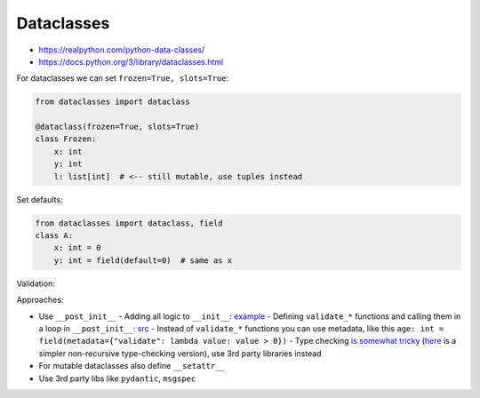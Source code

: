 
Dataclasses
###########
* https://realpython.com/python-data-classes/
* https://docs.python.org/3/library/dataclasses.html

For dataclasses we can set ``frozen=True, slots=True``:

.. code-block:: py

  from dataclasses import dataclass

  @dataclass(frozen=True, slots=True)
  class Frozen:
      x: int
      y: int
      l: list[int]  # <-- still mutable, use tuples instead

Set defaults:

.. code-block:: py

  from dataclasses import dataclass, field
  class A:
      x: int = 0
      y: int = field(default=0)  # same as x

Validation:

Approaches:

* Use ``__post_init__``
  - Adding all logic to ``__init__``: `example <https://www.slingacademy.com/article/python-how-to-validate-data-in-dataclass/>`__
  - Defining ``validate_*`` functions and calling them in a loop in ``__post_init__``: `src <https://gist.github.com/rochacbruno/978405e4839142e409f8402eece505e8>`__
  - Instead of ``validate_*`` functions you can use metadata, like this ``age: int = field(metadata={"validate": lambda value: value > 0})``
  - Type checking `is somewhat tricky <https://stackoverflow.com/questions/50563546/validating-detailed-types-in-python-dataclasses>`__ (`here <https://ricardoanderegg.com/posts/python-validate-dataclass-types/>`__ is a simpler non-recursive type-checking version), use 3rd party libraries instead
* For mutable dataclasses also define ``__setattr__``
* Use 3rd party libs like ``pydantic``, ``msgspec``
